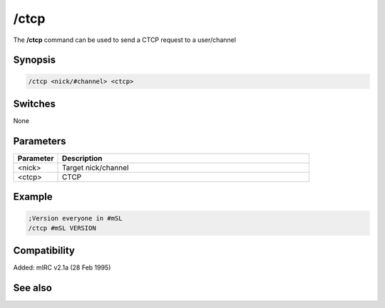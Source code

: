 /ctcp
=====

The **/ctcp** command can be used to send a CTCP request to a user/channel

Synopsis
--------

.. code:: text

    /ctcp <nick/#channel> <ctcp>

Switches
--------

None

Parameters
----------

.. list-table::
    :widths: 15 85
    :header-rows: 1

    * - Parameter
      - Description
    * - <nick>
      - Target nick/channel
    * - <ctcp>
      - CTCP

Example
-------

.. code:: text

    ;Version everyone in #mSL
    /ctcp #mSL VERSION

Compatibility
-------------

Added: mIRC v2.1a (28 Feb 1995)

See also
--------

.. hlist::
    :columns: 4

    * :doc:`$nick </identifiers/nick>`
    * :doc:`/ctcpreply </commands/tcp-socket>`
    * :doc:`/ctcps </commands/tcp-socket>`
